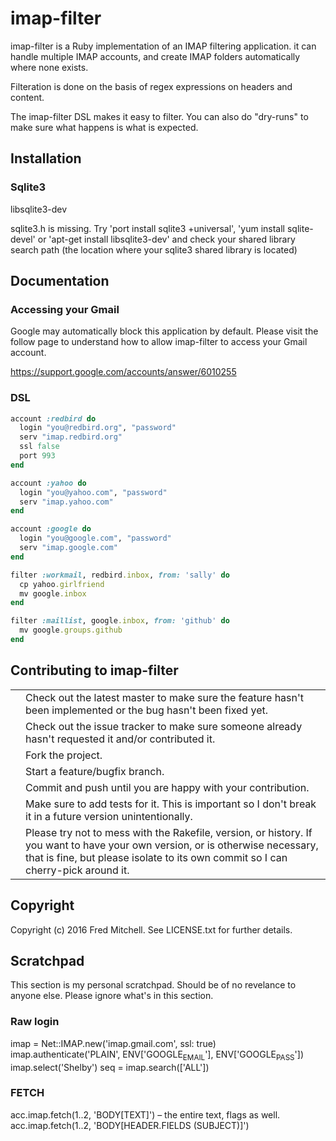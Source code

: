 * imap-filter

  imap-filter is a Ruby implementation of an IMAP filtering application.
  it can handle multiple IMAP accounts, and create IMAP folders automatically
  where none exists.

  Filteration is done on the basis of regex expressions on headers and 
  content. 

  The imap-filter DSL makes it easy to filter. You can also do "dry-runs"
  to make sure what happens is what is expected.
** Installation
*** Sqlite3
    libsqlite3-dev

    sqlite3.h is missing. Try 'port install sqlite3 +universal',
    'yum install sqlite-devel' or 'apt-get install libsqlite3-dev'
    and check your shared library search path (the
    location where your sqlite3 shared library is located)

** Documentation
*** Accessing your Gmail
    Google may automatically block this application by default.
    Please visit the follow page to understand how to allow 
    imap-filter to access your Gmail account.

    https://support.google.com/accounts/answer/6010255

*** DSL
    #+begin_src Ruby
    account :redbird do
      login "you@redbird.org", "password"
      serv "imap.redbird.org"
      ssl false
      port 993
    end

    account :yahoo do
      login "you@yahoo.com", "password"
      serv "imap.yahoo.com"
    end

    account :google do
      login "you@google.com", "password"
      serv "imap.google.com"
    end

    filter :workmail, redbird.inbox, from: 'sally' do
      cp yahoo.girlfriend
      mv google.inbox
    end

    filter :maillist, google.inbox, from: 'github' do
      mv google.groups.github
    end

    #+end_src

** Contributing to imap-filter

   |   | Check out the latest master to make sure the feature hasn't been implemented or the bug hasn't been fixed yet.                                                                                                     |
   |   | Check out the issue tracker to make sure someone already hasn't requested it and/or contributed it.                                                                                                                |
   |   | Fork the project.                                                                                                                                                                                                  |
   |   | Start a feature/bugfix branch.                                                                                                                                                                                     |
   |   | Commit and push until you are happy with your contribution.                                                                                                                                                        |
   |   | Make sure to add tests for it. This is important so I don't break it in a future version unintentionally.                                                                                                          |
   |   | Please try not to mess with the Rakefile, version, or history. If you want to have your own version, or is otherwise necessary, that is fine, but please isolate to its own commit so I can cherry-pick around it. |

** Copyright

   Copyright (c) 2016 Fred Mitchell. See LICENSE.txt for
   further details.

** Scratchpad
   This section is my personal scratchpad. Should be of
   no revelance to anyone else. Please ignore what's in
   this section.
*** Raw login
    imap = Net::IMAP.new('imap.gmail.com', ssl: true) 
    imap.authenticate('PLAIN', ENV['GOOGLE_EMAIL'], ENV['GOOGLE_PASS'])
    imap.select('Shelby')
    seq = imap.search(['ALL'])

*** FETCH
   acc.imap.fetch(1..2, 'BODY[TEXT]') -- the entire text, flags as well.
   acc.imap.fetch(1..2, 'BODY[HEADER.FIELDS (SUBJECT)]')
